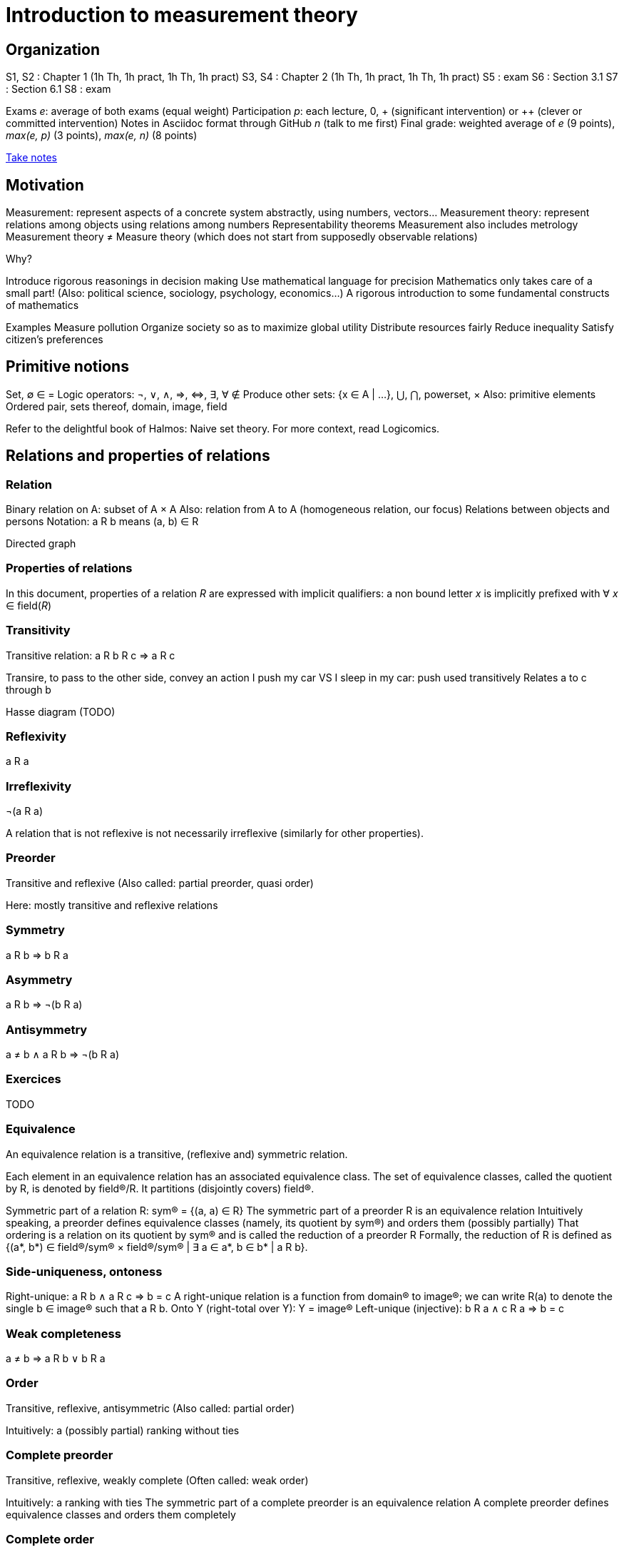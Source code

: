 = Introduction to measurement theory

== Organization
S1, S2 : Chapter 1 (1h Th, 1h pract, 1h Th, 1h pract)
S3, S4 : Chapter 2 (1h Th, 1h pract, 1h Th, 1h pract)
S5 : exam
S6 : Section 3.1
S7 : Section 6.1
S8 : exam

Exams _e_: average of both exams (equal weight)
Participation _p_: each lecture, 0, + (significant intervention) or ++ (clever or committed intervention)
Notes in Asciidoc format through GitHub _n_ (talk to me first)
Final grade: weighted average of _e_ (9 points), _max(e, p)_ (3 points), _max(e, n)_ (8 points)

https://github.com/oliviercailloux/Teaching/blob/main/README.adoc#take-notes[Take notes]

== Motivation
Measurement: represent aspects of a concrete system abstractly, using numbers, vectors…
Measurement theory: represent relations among objects using relations among numbers
Representability theorems
Measurement also includes metrology
Measurement theory ≠ Measure theory (which does not start from supposedly observable relations)

Why?

Introduce rigorous reasonings in decision making
Use mathematical language for precision
Mathematics only takes care of a small part! (Also: political science, sociology, psychology, economics…)
A rigorous introduction to some fundamental constructs of mathematics

Examples
Measure pollution
Organize society so as to maximize global utility
Distribute resources fairly
Reduce inequality
Satisfy citizen’s preferences

== Primitive notions
Set, ∅
∈
=
Logic operators: ¬, ∨, ∧, ⇒, ⇔, ∃, ∀
∉
Produce other sets: {x ∈ A | …}, ⋃, ⋂, powerset, ×
Also: primitive elements
Ordered pair, sets thereof, domain, image, field

Refer to the delightful book of Halmos: Naive set theory.
For more context, read Logicomics.

== Relations and properties of relations
=== Relation
Binary relation on A: subset of A × A
Also: relation from A to A (homogeneous relation, our focus)
Relations between objects and persons
Notation: a R b means (a, b) ∈ R

Directed graph

=== Properties of relations
In this document, properties of a relation _R_ are expressed with implicit qualifiers: a non bound letter _x_ is implicitly prefixed with ∀ _x_ ∈ field(_R_)

=== Transitivity
Transitive relation: a R b R c ⇒ a R c

Transire, to pass to the other side, convey an action
I push my car VS I sleep in my car: push used transitively
Relates a to c through b

Hasse diagram (TODO)

=== Reflexivity
a R a

=== Irreflexivity
¬(a R a)

A relation that is not reflexive is not necessarily irreflexive (similarly for other properties).

=== Preorder
Transitive and reflexive
(Also called: partial preorder, quasi order)

Here: mostly transitive and reflexive relations

=== Symmetry
a R b ⇒ b R a

=== Asymmetry
a R b ⇒ ¬(b R a)

=== Antisymmetry
a ≠ b ∧ a R b ⇒ ¬(b R a)

=== Exercices
TODO

=== Equivalence
An equivalence relation is a transitive, (reflexive and) symmetric relation.

Each element in an equivalence relation has an associated equivalence class. The set of equivalence classes, called the quotient by R, is denoted by field(R)/R. It partitions (disjointly covers) field(R).

Symmetric part of a relation R: sym(R) = {(a, a) ∈ R}
The symmetric part of a preorder R is an equivalence relation
Intuitively speaking, a preorder defines equivalence classes (namely, its quotient by sym(R)) and orders them (possibly partially)
That ordering is a relation on its quotient by sym(R) and is called the reduction of a preorder R
Formally, the reduction of R is defined as {(a*, b*) ∈ field(R)/sym(R) × field(R)/sym(R) | ∃ a ∈ a*, b ∈ b* | a R b}.

// === Converse
// Optional

// === Negative transitivity
// Optional

=== Side-uniqueness, ontoness
Right-unique: a R b ∧ a R c ⇒ b = c
A right-unique relation is a function from domain(R) to image(R); we can write R(a) to denote the single b ∈ image(R) such that a R b.
Onto Y (right-total over Y): Y = image(R)
Left-unique (injective): b R a ∧ c R a ⇒ b = c

=== Weak completeness
a ≠ b ⇒ a R b ∨ b R a

=== Order
Transitive, reflexive, antisymmetric
(Also called: partial order)

Intuitively: a (possibly partial) ranking without ties

=== Complete preorder
Transitive, reflexive, weakly complete
(Often called: weak order)

Intuitively: a ranking with ties
The symmetric part of a complete preorder is an equivalence relation
A complete preorder defines equivalence classes and orders them completely

=== Complete order
Transitive, reflexive, weakly complete, antisymmetric
(Also called: simple order, linear order, total order)

Intuitively: a ranking without ties

The reduction of a complete preorder R is a complete order on field(R)/sym(R).

// === Strict order
// Transitive and irreflexive
// (Often called: strict partial order)

=== Generalisation to binary operations
A relation from X to Y is a subset of X × Y. It is non homogeneous when X ≠ Y.
A binary operation α on A is a right-unique relation from (A × A) to A whose domain is (A × A).
It can be viewed as a function from A × A to A; we can write a α b to denote the single c ∈ image(α) such that (a, b) α c.
Examples: +, × on ℕ.

=== Note about terminology
For many authors (excluding Halmos but including Roberts), the set on which R is defined is exogenous, thus a relation is a pair (A, R) with R ⊆ A² (hence field(R) ⊆ A). This allows for the possibility that field(R) ≠ A. Weak completeness is then defined as ∀ a ≠ b ∈ A: a R b ν b R a. Similarly, other definitions (such as reflexivity) then differ from those given here. In this document, we assume A is chosen equal to field(R), in which case the definitions coincide.

== Fundamental measurement
We want to assign numbers to reflect some properties of some systems.
Given relation R “looks shorter than” on A = {a, b, …}, can we assign numbers f(a) so that f(a) < f(b) iff a R b?
Similarly for relations “preferred to”, “day with better air quality”.

We might also want to reflect operations such as “combining”: consider “is lighter”, with A including combined objects; can we then assign numbers f(.) so that when a and b combined are lighter than c, f(a) + f(b) < f(c); or so that when c denotes the combination of a and b, f(a) + f(b) = f(c)?
Similarly for relation “preferred to” on sets of objects.

Relation R on A corresponds to relation T on ℝ through function f from A to ℝ: a R b iff f(a) T f(b).
(If T is restricted to the image of f, it is determined uniquely by f and R, in other words, R never corresponds to two relations T1 ≠ T2 through a single function f when field(T1) = field(T2) = image(f). Proof: if R corresponds to T1 and T2 through f with field(T1) = field(T2) = image(f), then x T1 y iff a R b, for any a ∈ f-1(x), b ∈ f-1(y), iff x T2 y thus T1 = T2.)
Operation ⊙ on A corresponds to operation α on ℝ through function f from A to ℝ: f(a ⊙ b) = f(a) α f(b).
R is homomorphic to T iff it corresponds to T through some function f.
(R, ⊙) is homomorphic to (T, α) iff R corresponds to T and ⊙ to α through the same function f.
More generally, (R, {⊙_i}) is homomorphic to (T, {α_i}) iff R corresponds to T through some function f and each ⊙_i corresponds to α_i through f.
The tuple (f, (T, {α_i})) is called a measurement scale for (R, {⊙_i}).
// (If f is a scale, 
// ∀x, y ∈ image(f): f-1(x) × f-1(y) ⊆ R ν f-1(x) × f-1(y) ⋂ R = ∅ 
// and
// f(f-1(x) o f-1(y)) is a singleton.)

=== Representation theorem
A theorem of the form: under such conditions on (R, {⊙_i}), the system is homomorphic to (T, {α_i}).
Constructive proof: gives a procedure to build a scale f.
Intuitively: transitivity of R is required for homomorphism to >.

Uniqueness: to determine properties of the numbers that transfer to our observations.

=== Homomorphisms and scale types
Number of persons VS height of a person
Ratio of weight VS ratio of t°

Given (R, {⊙_i}) corresponding to (T, {α_i}) through f, admissible transformation φ from f(A) to ℝ (thus φ ∘ f from A to ℝ): (R, {⊙_i}) corresponds to (T, {α_i}) through φ ∘ f.

// R has a regular homomorphism to T: it has a homomorphism to T and for every scales (f, (T, {α_i})), (g, (T, {α_i})), for some φ, g = φ ∘ f.
R has a regular homomorphism to T: it has a homomorphism to T and for every scales (f, (T, {α_i})), (g, (T, {α_i})), f(a) = f(b) ⇔ g(a) = g(b).

Scale type depends on the class of admissible transformations φ.
Absolute: φ(x) = x; Counting
Ratio: φ(x) = rx with r > 0; Mass
Interval: φ(x) = rx + s with r > 0; T° without absolute zero
Ordinal: strictly monotone increasing transformation; Ordinal preference, Mohs scale of hardness
Nominal: any bijection; Labels

Example using air pollution might be interesting but is not hugely convincing concerning meaningfulness.

== Representation of complete preorders
=== Arithmetic and infinite sets
Successor of _s_: _s_ ⋃ {_s_}
Axiom of infinity: ∃ successor set A
ℕ: intersection of all successor sets in A
Permits induction, which we use to define addition of zero, then addition of one, …
Finite set: bijection with an element of ℕ

=== ≥
If R is a complete preorder and field(R) is finite, it is homomorphic to ≥.
Necessary and sufficient conditions.
Can we relax finiteness?

Scale type: ordinal

=== Density

=== Infinite cases

== When indifference is not transitive
=== Requirement of transitivity
R homomorphic to ≥ requires transitivity.
Define I as the symmetric part of R.
R homomorphic to ≥ requires I to be transitive.

=== Examples
Detection threshold
- Coffee with sugar
- Noise level

Incomparability
- Pony VS bicycle (https://doi.org/10.2307/2224802[Armstrong, 1939])
- Good job VS apartment
- Reform social security: better for end-of-life VS better life expectancy

=== Representation
x ≥δ y: x ≥ y - δ
Constant threshold δ

Won’t do for incomparability: Pony* ≻ Pony, Bicycle ≽ Pony*, Bicycle* ≻ Bicycle but Pony ≽ Bicycle*.

=== Related applications
Liberal to conservative politics
Psychological stages of development
Chronology of archeological artifacts
